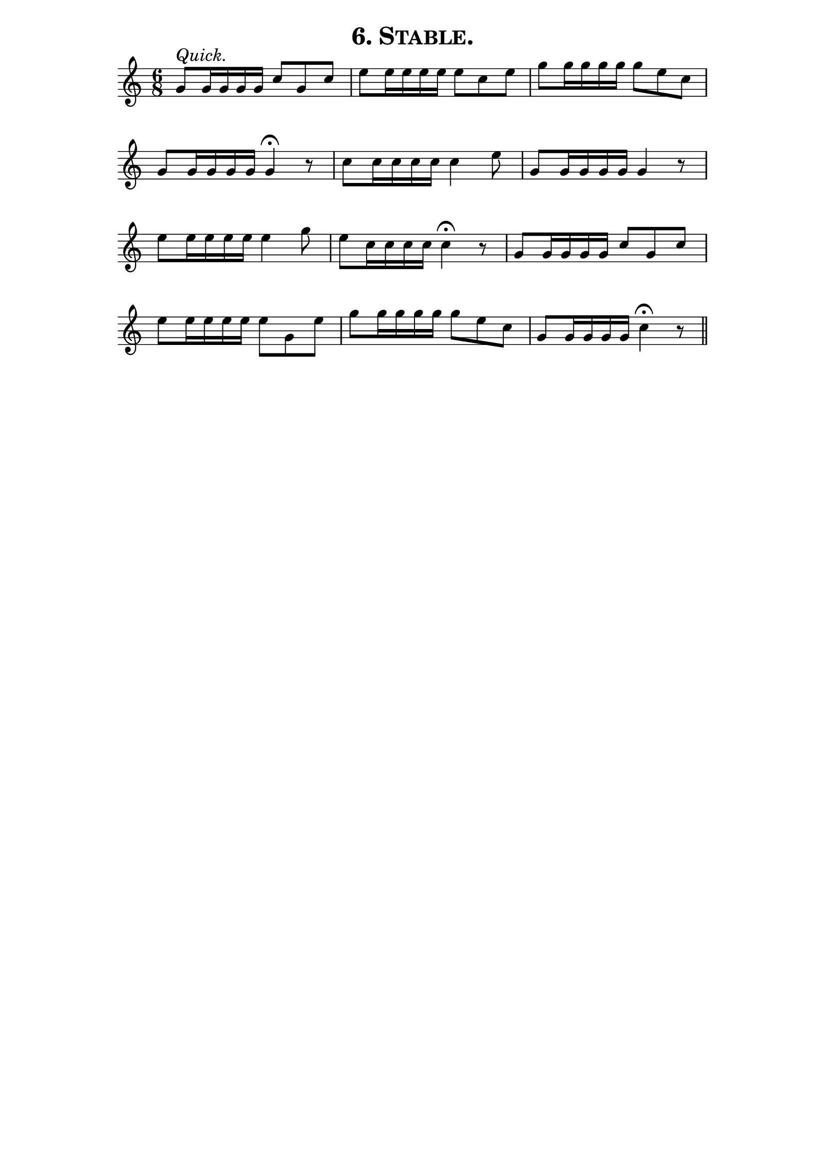 \version "2.8"
\paper{ line-width=15\cm indent=0\mm }

\header{ tagline="" title=\markup \smallCaps "6. Stable." }

tempomark = s1*0^\markup { \large { \italic Quick. } }

\score {
 \new Staff \relative c'' {
  \set Staff.midiInstrument = #"trumpet"
  \set Score.barNumberVisibility = ##f
  \clef treble
  \key c \major
  \autoBeamOff
  \time 6/8
  \tempomark 

  g8[ g16 g g g] c8[ g c] |
  e[ e16 e e e] e8[ c e] |
  g[ g16 g g g] g8[ e c] |

  g[ g16 g g g] g4\fermata r8 |
  c[ c16 c c c] c4 e8 |
  g,[ g16 g g g] g4 r8 |

  e'[ e16 e e e] e4 g8 |
  e[ c16 c c c] c4\fermata r8 |
  g[ g16 g g g] c8[ g c] |

  e[ e16 e e e] e8[ g, e'] |
  g[ g16 g g g] g8[ e c] |
  g[ g16 g g g] c4\fermata r8 \bar "||" % Fermata misplaced in original

 }
 \layout { }
 \midi { \tempo 4=120 }
}
